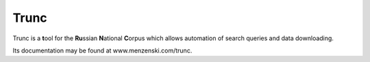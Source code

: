 =====
Trunc
=====

Trunc is a **t**\ ool for the **Ru**\ ssian **N**\ ational **C**\ orpus
which allows automation of search queries and data downloading.

Its documentation may be found at www.menzenski.com/trunc.

